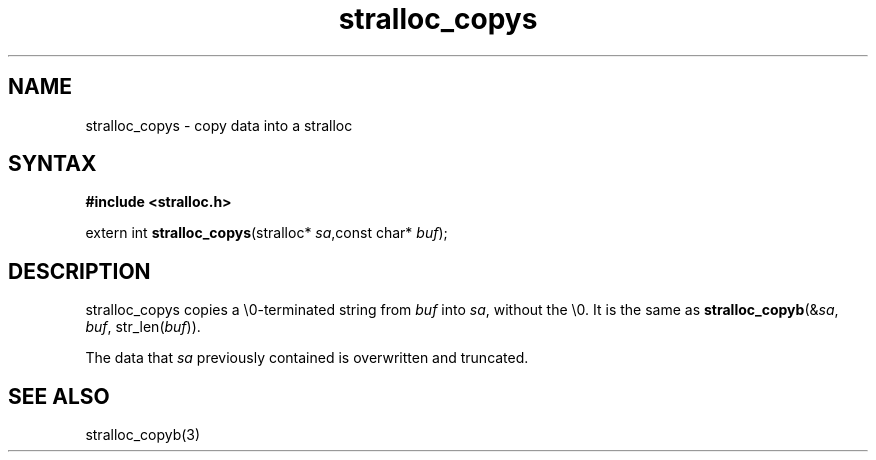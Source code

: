 .TH stralloc_copys 3
.SH NAME
stralloc_copys \- copy data into a stralloc
.SH SYNTAX
.B #include <stralloc.h>

extern int \fBstralloc_copys\fP(stralloc* \fIsa\fR,const char* \fIbuf\fR);
.SH DESCRIPTION
stralloc_copys copies a \\0-terminated string from \fIbuf\fR into
\fIsa\fR, without the \\0. It is the same as
\fBstralloc_copyb\fR(&\fIsa\fR, \fIbuf\fR, str_len(\fIbuf\fR)).

The data that \fIsa\fR previously contained is overwritten and truncated.
.SH "SEE ALSO"
stralloc_copyb(3)
